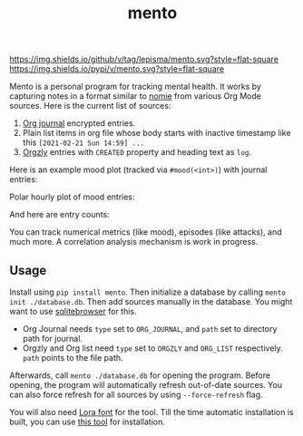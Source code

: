 #+TITLE: mento

[[https://img.shields.io/github/v/tag/lepisma/mento.svg?style=flat-square]] [[https://img.shields.io/pypi/v/mento.svg?style=flat-square]]

Mento is a personal program for tracking mental health. It works by capturing
notes in a format similar to [[https://github.com/open-nomie/nomie][nomie]] from various Org Mode sources. Here is the
current list of sources:

1. [[https://github.com/bastibe/org-journal][Org journal]] encrypted entries.
2. Plain list items in org file whose body starts with inactive timestamp like
   this =[2021-02-21 Sun 14:59] ...=
3. [[http://www.orgzly.com/][Orgzly]] entries with =CREATED= property and heading text as =log=.

Here is an example mood plot (tracked via ~#mood(<int>)~) with journal entries:

[[file:./screens/mood-plot.png]]

Polar hourly plot of mood entries:

[[file:./screens/mood-plot-polar.png]]

And here are entry counts:

[[file:./screens/counts.png]]

You can track numerical metrics (like mood), episodes (like attacks), and much
more. A correlation analysis mechanism is work in progress.

** Usage
Install using ~pip install mento~. Then initialize a database by calling ~mento
init ./database.db~. Then add sources manually in the database. You might want to
use [[https://sqlitebrowser.org/][sqlitebrowser]] for this.

+ Org Journal needs ~type~ set to ~ORG_JOURNAL~, and ~path~ set to directory path for
  journal.
+ Orgzly and Org list need ~type~ set to ~ORGZLY~ and ~ORG_LIST~ respectively. ~path~
  points to the file path.

Afterwards, call ~mento ./database.db~ for opening the program. Before opening, the
program will automatically refresh out-of-date sources. You can also force
refresh for all sources by using ~--force-refresh~ flag.

You will also need [[https://fonts.google.com/specimen/Lora][Lora font]] for the tool. Till the time automatic installation
is built, you can use [[https://github.com/lordgiotto/google-font-installer][this tool]] for installation.
